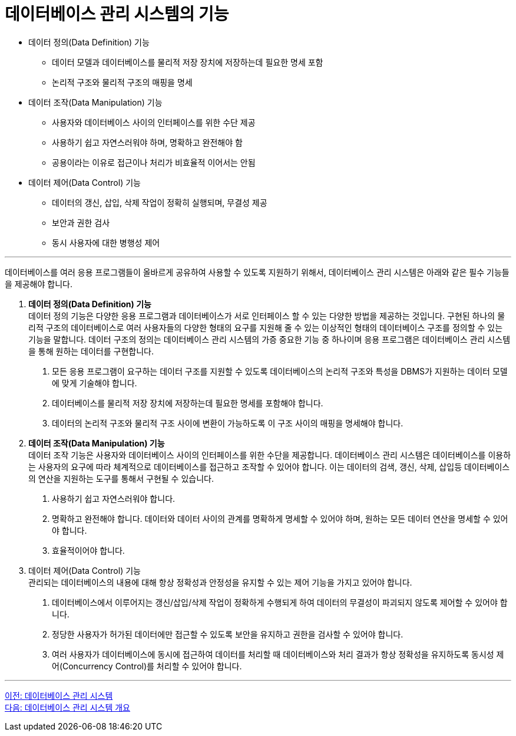 = 데이터베이스 관리 시스템의 기능

* 데이터 정의(Data Definition) 기능
** 데이터 모델과 데이터베이스를 물리적 저장 장치에 저장하는데 필요한 명세 포함
** 논리적 구조와 물리적 구조의 매핑을 명세
* 데이터 조작(Data Manipulation) 기능
** 사용자와 데이터베이스 사이의 인터페이스를 위한 수단 제공
** 사용하기 쉽고 자연스러워야 하며, 명확하고 완전해야 함
** 공용이라는 이유로 접근이나 처리가 비효율적 이어서는 안됨
* 데이터 제어(Data Control) 기능
** 데이터의 갱신, 삽입, 삭제 작업이 정확히 실행되며, 무결성 제공
** 보안과 권한 검사
** 동시 사용자에 대한 병행성 제어

---

데이터베이스를 여러 응용 프로그램들이 올바르게 공유하여 사용할 수 있도록 지원하기 위해서, 데이터베이스 관리 시스템은 아래와 같은 필수 기능들을 제공해야 합니다.

. **데이터 정의(Data Definition) 기능** +
데이터 정의 기능은 다양한 응용 프로그램과 데이터베이스가 서로 인터페이스 할 수 있는 다양한 방법을 제공하는 것입니다. 구현된 하나의 물리적 구조의 데이터베이스로 여러 사용자들의 다양한 형태의 요구를 지원해 줄 수 있는 이상적인 형태의 데이터베이스 구조를 정의할 수 있는 기능을 말합니다. 데이터 구조의 정의는 데이터베이스 관리 시스템의 가증 중요한 기능 중 하나이며 응용 프로그램은 데이터베이스 관리 시스템을 통해 원하는 데이터를 구현합니다.
+
A. 모든 응용 프로그램이 요구하는 데이터 구조를 지원할 수 있도록 데이터베이스의 논리적 구조와 특성을 DBMS가 지원하는 데이터 모델에 맞게 기술해야 합니다.
B. 데이터베이스를 물리적 저장 장치에 저장하는데 필요한 명세를 포함해야 합니다.
C. 데이터의 논리적 구조와 물리적 구조 사이에 변환이 가능하도록 이 구조 사이의 매핑을 명세해야 합니다.
. **데이터 조작(Data Manipulation) 기능** +
데이터 조작 기능은 사용자와 데이터베이스 사이의 인터페이스를 위한 수단을 제공합니다. 데이터베이스 관리 시스템은 데이터베이스를 이용하는 사용자의 요구에 따라 체계적으로 데이터베이스를 접근하고 조작할 수 있어야 합니다. 이는 데이터의 검색, 갱신, 삭제, 삽입등 데이터베이스의 연산을 지원하는 도구를 통해서 구현될 수 있습니다.
+
A. 사용하기 쉽고 자연스러워야 합니다.
B. 명확하고 완전해야 합니다. 데이터와 데이터 사이의 관계를 명확하게 명세할 수 있어야 하며, 원하는 모든 데이터 연산을 명세할 수 있어야 합니다.
C. 효율적이어야 합니다. 
. 데이터 제어(Data Control) 기능 +
관리되는 데이터베이스의 내용에 대해 항상 정확성과 안정성을 유지할 수 있는 제어 기능을 가지고 있어야 합니다. 
+
A.	데이터베이스에서 이루어지는 갱신/삽입/삭제 작업이 정확하게 수행되게 하여 데이터의 무결성이 파괴되지 않도록 제어할 수 있어야 합니다.
B.	정당한 사용자가 허가된 데이터에만 접근할 수 있도록 보안을 유지하고 권한을 검사할 수 있어야 합니다.
C.	여러 사용자가 데이터베이스에 동시에 접근하여 데이터를 처리할 때 데이터베이스와 처리 결과가 항상 정확성을 유지하도록 동시성 제어(Concurrency Control)를 처리할 수 있어야 합니다.

---

link:./06_database_management_system.adoc[이전: 데이터베이스 관리 시스템] +
link:./08_chapter2_dbms.adoc[다음: 데이터베이스 관리 시스템 개요]